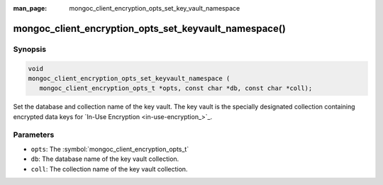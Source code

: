 :man_page: mongoc_client_encryption_opts_set_key_vault_namespace

mongoc_client_encryption_opts_set_keyvault_namespace()
======================================================

Synopsis
--------

.. code-block:: c

   void
   mongoc_client_encryption_opts_set_keyvault_namespace (
      mongoc_client_encryption_opts_t *opts, const char *db, const char *coll);

Set the database and collection name of the key vault. The key vault is the specially designated collection containing encrypted data keys for `In-Use Encryption <in-use-encryption_>`_.

Parameters
----------

* ``opts``: The :symbol:`mongoc_client_encryption_opts_t`
* ``db``: The database name of the key vault collection.
* ``coll``: The collection name of the key vault collection.

.. seealso::

  | :symbol:`mongoc_client_encryption_new()`

  | `In-Use Encryption <in-use-encryption_>`_


